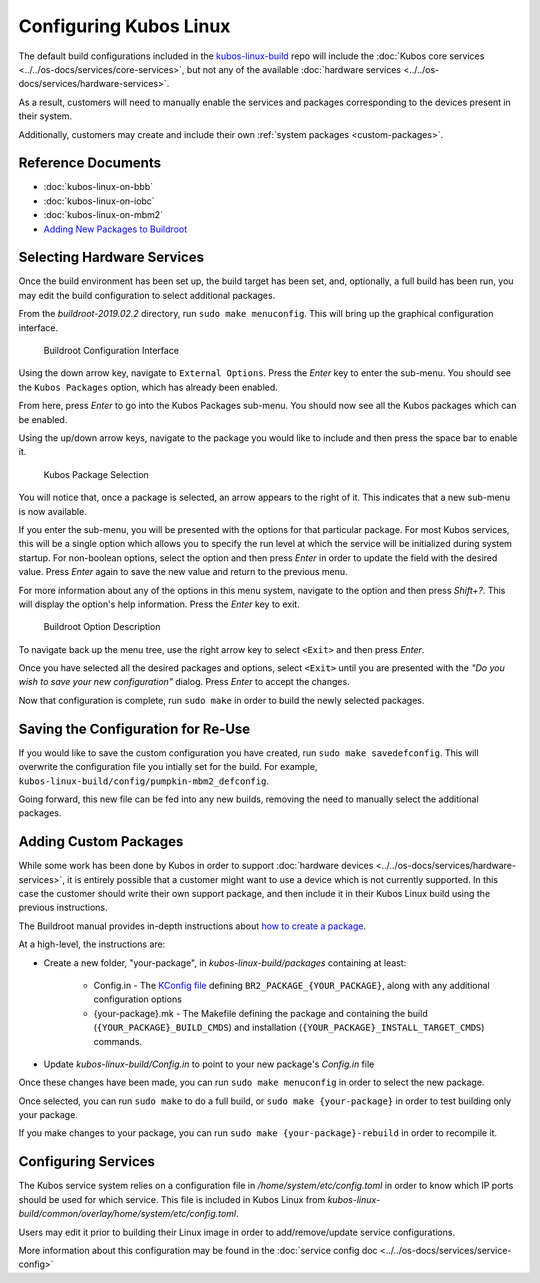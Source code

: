 Configuring Kubos Linux
=======================

The default build configurations included in the `kubos-linux-build <https://github.com/kubos/kubos-linux-build/tree/master/configs>`__ repo
will include the :doc:`Kubos core services <../../os-docs/services/core-services>`, but not any of the available :doc:`hardware services <../../os-docs/services/hardware-services>`.

As a result, customers will need to manually enable the services and packages corresponding to the devices present in their system.

Additionally, customers may create and include their own :ref:`system packages <custom-packages>`.

Reference Documents
-------------------

- :doc:`kubos-linux-on-bbb`
- :doc:`kubos-linux-on-iobc`
- :doc:`kubos-linux-on-mbm2`
- `Adding New Packages to Buildroot <https://buildroot.org/downloads/manual/manual.html#adding-packages>`__

Selecting Hardware Services
---------------------------

Once the build environment has been set up, the build target has been set, and, optionally, a full build has been run,
you may edit the build configuration to select additional packages.

From the `buildroot-2019.02.2` directory, run ``sudo make menuconfig``. This will bring up the graphical configuration interface.

.. figure:: ../../images/br_config.png
   :alt: Buildroot Configuration Interface

   Buildroot Configuration Interface
   
Using the down arrow key, navigate to ``External Options``. Press the `Enter` key to enter the sub-menu.
You should see the ``Kubos Packages`` option, which has already been enabled.

From here, press `Enter` to go into the Kubos Packages sub-menu. You should now see all the Kubos packages which can be enabled.

Using the up/down arrow keys, navigate to the package you would like to include and then press the space bar to enable it.

.. figure:: ../../images/br_kubos_packages.png
   :alt: Kubos Package Selection

   Kubos Package Selection
   
You will notice that, once a package is selected, an arrow appears to the right of it. This indicates that a new sub-menu is now available.

If you enter the sub-menu, you will be presented with the options for that particular package.
For most Kubos services, this will be a single option which allows you to specify the run level at which the service will be initialized
during system startup. For non-boolean options, select the option and then press `Enter` in order to update the field with the desired value.
Press `Enter` again to save the new value and return to the previous menu.

For more information about any of the options in this menu system, navigate to the option and then press `Shift+?`.
This will display the option's help information. Press the `Enter` key to exit.

.. figure:: ../../images/br_package_help.png
   :alt: Buildroot Option Description

   Buildroot Option Description
   
To navigate back up the menu tree, use the right arrow key to select ``<Exit>`` and then press `Enter`.

Once you have selected all the desired packages and options, select ``<Exit>`` until you are presented with the
`"Do you wish to save your new configuration"` dialog. Press `Enter` to accept the changes.

Now that configuration is complete, run ``sudo make`` in order to build the newly selected packages.

Saving the Configuration for Re-Use
-----------------------------------

If you would like to save the custom configuration you have created, run ``sudo make savedefconfig``.
This will overwrite the configuration file you intially set for the build. For example, ``kubos-linux-build/config/pumpkin-mbm2_defconfig``.

Going forward, this new file can be fed into any new builds, removing the need to manually select the additional packages.

.. _custom-packages:

Adding Custom Packages
----------------------

While some work has been done by Kubos in order to support :doc:`hardware devices <../../os-docs/services/hardware-services>`,
it is entirely possible that a customer might want to use a device which is not currently supported.
In this case the customer should write their own support package, and then include it in their Kubos Linux build
using the previous instructions.

The Buildroot manual provides in-depth instructions about `how to create a package <https://buildroot.org/downloads/manual/manual.html#adding-packages>`__.

At a high-level, the instructions are:

- Create a new folder, "your-package", in `kubos-linux-build/packages` containing at least:

    - Config.in - The `KConfig file <https://buildroot.org/downloads/manual/manual.html#writing-rules-config-in>`__ defining ``BR2_PACKAGE_{YOUR_PACKAGE}``,
      along with any additional configuration options
    - {your-package}.mk - The Makefile defining the package and containing the build (``{YOUR_PACKAGE}_BUILD_CMDS``) and installation (``{YOUR_PACKAGE}_INSTALL_TARGET_CMDS``) commands.

- Update `kubos-linux-build/Config.in` to point to your new package's `Config.in` file

Once these changes have been made, you can run ``sudo make menuconfig`` in order to select the new package.

Once selected, you can run ``sudo make`` to do a full build, or ``sudo make {your-package}`` in order to test building only your package.

If you make changes to your package, you can run ``sudo make {your-package}-rebuild`` in order to recompile it.

Configuring Services
--------------------

The Kubos service system relies on a configuration file in `/home/system/etc/config.toml` in order to know which IP ports should be used for which service.
This file is included in Kubos Linux from `kubos-linux-build/common/overlay/home/system/etc/config.toml`.

Users may edit it prior to building their Linux image in order to add/remove/update service configurations.

More information about this configuration may be found in the :doc:`service config doc <../../os-docs/services/service-config>`